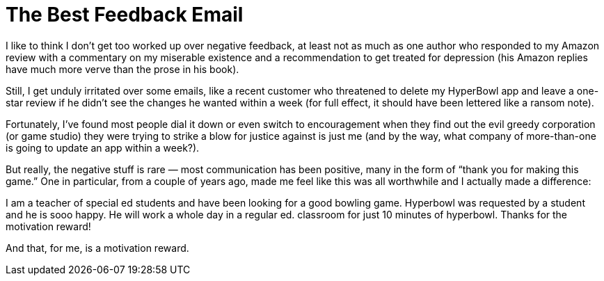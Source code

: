 = The Best Feedback Email

I like to think I don’t get too worked up over negative feedback, at least not as much as one author who responded to my Amazon review with a commentary on my miserable existence and a recommendation to get treated for depression (his Amazon replies have much more verve than the prose in his book).

Still, I get unduly irritated over some emails, like a recent customer who threatened to delete my HyperBowl app and leave a one-star review if he didn’t see the changes he wanted within a week (for full effect, it should have been lettered like a ransom note).

Fortunately, I’ve found most people dial it down or even switch to encouragement when they find out the evil greedy corporation (or game studio) they were trying to strike a blow for justice against is just me (and by the way, what company of more-than-one is going to update an app within a week?).

But really, the negative stuff is rare — most communication has been positive, many in the form of “thank you for making this game.” One in particular, from a couple of years ago, made me feel like this was all worthwhile and I actually made a difference:

I am a teacher of special ed students and have been looking for a good bowling game. Hyperbowl was requested by a student and he is sooo happy. He will work a whole day in a regular ed. classroom for just 10 minutes of hyperbowl. Thanks for the motivation reward!

And that, for me, is a motivation reward.
